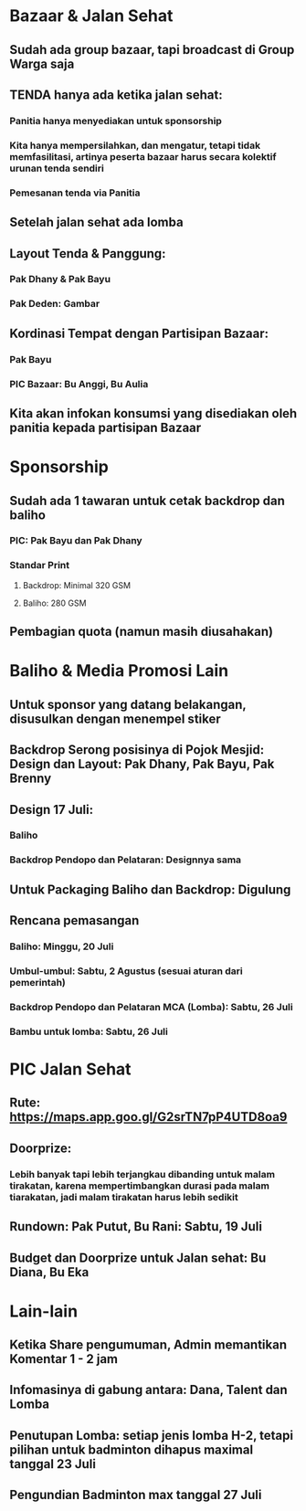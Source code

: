* Bazaar & Jalan Sehat
** Sudah ada group bazaar, tapi broadcast di Group Warga saja
** TENDA hanya ada ketika jalan sehat:
*** Panitia hanya menyediakan untuk sponsorship
*** Kita hanya mempersilahkan, dan mengatur, tetapi tidak memfasilitasi, artinya peserta bazaar harus secara kolektif urunan tenda sendiri
*** Pemesanan tenda via Panitia
** Setelah jalan sehat ada lomba
** Layout Tenda & Panggung:
*** Pak Dhany & Pak Bayu
*** Pak Deden: Gambar
** Kordinasi Tempat dengan Partisipan Bazaar:
*** Pak Bayu
*** PIC Bazaar: Bu Anggi, Bu Aulia
** Kita akan infokan konsumsi yang disediakan oleh panitia kepada partisipan Bazaar
* Sponsorship
** Sudah ada 1 tawaran untuk cetak backdrop dan baliho
*** PIC: Pak Bayu dan Pak Dhany
*** Standar Print
**** Backdrop: Minimal 320 GSM
**** Baliho: 280 GSM
** Pembagian quota (namun masih diusahakan)
* Baliho & Media Promosi Lain
** Untuk sponsor yang datang belakangan, disusulkan dengan menempel stiker
** Backdrop Serong posisinya di Pojok Mesjid: Design dan Layout: Pak Dhany, Pak Bayu, Pak Brenny
** Design 17 Juli:
*** Baliho
*** Backdrop Pendopo dan Pelataran: Designnya sama
** Untuk Packaging Baliho dan Backdrop: Digulung
** Rencana pemasangan
*** Baliho: Minggu, 20 Juli
*** Umbul-umbul: Sabtu, 2 Agustus (sesuai aturan dari pemerintah)
*** Backdrop Pendopo dan Pelataran MCA (Lomba): Sabtu, 26 Juli
*** Bambu untuk lomba: Sabtu, 26 Juli
* PIC Jalan Sehat
** Rute: https://maps.app.goo.gl/G2srTN7pP4UTD8oa9
** Doorprize:
*** Lebih banyak tapi lebih terjangkau dibanding untuk malam tirakatan, karena mempertimbangkan durasi pada malam tiarakatan, jadi malam tirakatan harus lebih sedikit
** Rundown: Pak Putut, Bu Rani: Sabtu, 19 Juli
** Budget dan Doorprize untuk Jalan sehat: Bu Diana, Bu Eka
* Lain-lain
** Ketika Share pengumuman, Admin memantikan Komentar 1 - 2 jam
** Infomasinya di gabung antara: Dana, Talent dan Lomba
** Penutupan Lomba: setiap jenis lomba H-2, tetapi pilihan untuk badminton dihapus maximal tanggal 23 Juli
** Pengundian Badminton max tanggal 27 Juli
